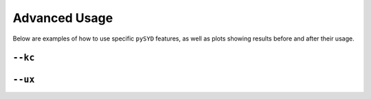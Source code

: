 .. _advanced:

Advanced Usage
#################

Below are examples of how to use specific ``pySYD`` features, as well as plots showing results before and after their usage.

``--kc``
++++++++

+-------------------------------------------------+-------------------------------------------------------+
| Before                                          | After                                                 |
+=================================================+=======================================================+
| .. code-block:: bash                            | .. code-block:: bash                                  |
|												  |														  |
|    $ pysyd run -star 3852594                    |    $ pysyd run -star 3852594 --kc                     |
|												  |														  |
+-------------------------------------------------+-------------------------------------------------------+
| .. figure:: figures_advanced/3852594_after.png  | .. figure:: figures_advanced/3852594_after.png        |
|    :scale: 50 %                                 |    :scale: 50 %                                       |
+-------------------------------------------------+-------------------------------------------------------+

``--ux``
++++++++

+-------------------------------------------------+-------------------------------------------------------+
| Before                                          | After                                                 |
+=================================================+=======================================================+
| .. code-block:: bash                            | .. code-block:: bash                                  |
|												  |														  |
|    $ pysyd run -star 10208303                   |    $ pysyd run -star 10208303 -ux 3000                |
|												  |														  |
+-------------------------------------------------+-------------------------------------------------------+
| .. figure:: figures_advanced/10208303_after.png | .. figure:: figures_advanced/10208303_after.png       |
|    :scale: 50 %                                 |    :scale: 50 %                                       |
+-------------------------------------------------+-------------------------------------------------------+
